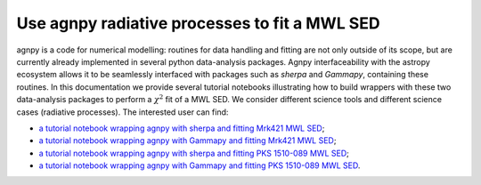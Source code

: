 .. _fit:


Use agnpy radiative processes to fit a MWL SED
==============================================
agnpy is a code for numerical modelling: routines for data handling and fitting are not only outside of its scope, but are currently already implemented in several python data-analysis packages.   
Agnpy interfaceability with the astropy ecosystem allows it to be seamlessly interfaced with packages such as `sherpa` and `Gammapy`, containing these routines.
In this documentation we provide several tutorial notebooks illustrating how to build wrappers with these two data-analysis packages to perform a :math:`\chi^2` fit of a MWL SED. 
We consider different science tools and different science cases (radiative processes). The interested user can find:

* `a tutorial notebook wrapping agnpy with sherpa and fitting Mrk421 MWL SED <tutorials/ssc_sherpa_fit.html>`_;

* `a tutorial notebook wrapping agnpy with Gammapy and fitting Mrk421 MWL SED <tutorials/ssc_gammapy_fit.html>`_;

* `a tutorial notebook wrapping agnpy with sherpa and fitting PKS 1510-089 MWL SED <tutorials/ec_dt_sherpa_fit.html>`_;

* `a tutorial notebook wrapping agnpy with Gammapy and fitting PKS 1510-089 MWL SED <tutorials/ec_dt_gammapy_fit.html>`_.